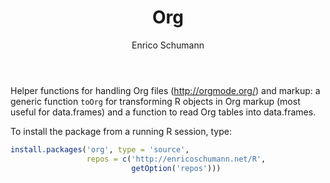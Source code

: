 #+TITLE: Org
#+AUTHOR: Enrico Schumann


Helper functions for handling Org files (http://orgmode.org/) and
markup: a generic function =toOrg= for transforming R objects in Org
markup (most useful for data.frames) and a function to read Org
tables into data.frames.

To install the package from a running R session, type:
#+BEGIN_SRC R :eval never
install.packages('org', type = 'source',
                 repos = c('http://enricoschumann.net/R', 
                           getOption('repos')))
#+END_SRC


